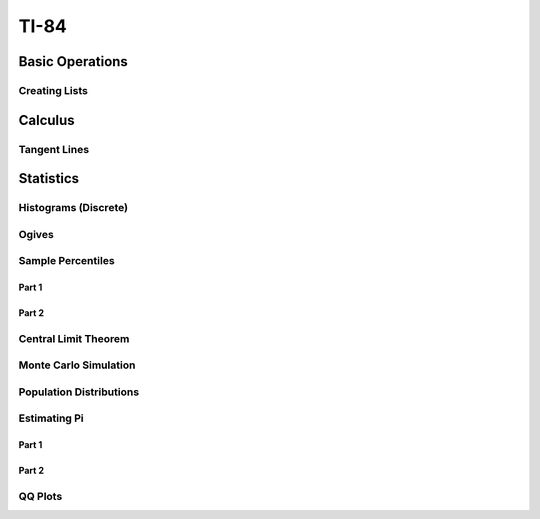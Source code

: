 .. _ti84:

=====
TI-84
=====

.. _ti84_basic_operations:

Basic Operations
================

Creating Lists
--------------

.. image:: https://img.youtube.com/vi/RUGIsQ8Xluk/maxresdefault.jpg
    :alt: Creating Lists
    :target: https://www.youtube.com/watch?v=RUGIsQ8Xluk

.. _ti84_statistics:

Calculus
========

Tangent Lines
-------------

.. image:: https://img.youtube.com/vi/goH_4rnJqmU/maxresdefault.jpg
    :alt: Tangent Lines
    :target: https://www.youtube.com/watch?v=goH_4rnJqmU

Statistics
==========

.. _ti84_histograms:

Histograms (Discrete)
----------------------

.. image:: https://img.youtube.com/vi/AzsK0wnPfAg/maxresdefault.jpg
    :alt: Histograms (Discrete)
    :target: https://www.youtube.com/watch?v=AzsK0wnPfAg

.. _ti84_ogives:

Ogives
------

.. image:: https://img.youtube.com/vi/KH0b0OL_82Q/maxresdefault.jpg
    :alt: Sample Percentiles
    :target: https://www.youtube.com/watch?v=KH0b0OL_82Q

.. _ti84_sample_percentiles:

Sample Percentiles
------------------

Part 1
******

.. image:: https://img.youtube.com/vi/5TXzhpTnk4Q/maxresdefault.jpg
    :alt: Sample Percentiles
    :target: https://www.youtube.com/watch?v=5TXzhpTnk4Q

Part 2
******

.. image:: https://img.youtube.com/vi/zrfFdfODW7k/maxresdefault.jpg
    :alt: Sample Percentiles Redux
    :target: https://www.youtube.com/watch?v=zrfFdfODW7k
    
.. _ti84_central_limit_theorem:

Central Limit Theorem
---------------------

.. image:: https://img.youtube.com/vi/PUiOgwlS_fM/maxresdefault.jpg
    :alt: Central Limit Theorem
    :target: https://www.youtube.com/watch?v=PUiOgwlS_fM
   
.. _ti84_monte_carlo_simulation:
 
Monte Carlo Simulation
----------------------

.. image:: https://img.youtube.com/vi/gLaFSwyoGHU/maxresdefault.jpg
    :alt: Monte Carlo Simulation
    :target: https://www.youtube.com/watch?v=gLaFSwyoGHU
    
.. _ti84_population_distributions:

Population Distributions
------------------------

.. image:: https://img.youtube.com/vi/lDnkKUqA4nk/maxresdefault.jpg
    :alt: Monte Carlo Simulation
    :target: https://www.youtube.com/watch?v=lDnkKUqA4nk
    
Estimating Pi
-------------

Part 1
******

.. image:: https://img.youtube.com/vi/qSR0jIKeMmU/maxresdefault.jpg
	:alt: Estimating Pi With Simulation 1/3
	:target: https://www.youtube.com/watch?v=qSR0jIKeMmU

Part 2
******

.. image:: https://img.youtube.com/vi/J9ILZhPYds4/maxresdefault.jpg
	:alt: Estimating Pi With Simulation 2/3
	:target: https://www.youtube.com/watch?v=J9ILZhPYds4
	
QQ Plots
--------

.. image:: https://img.youtube.com/vi/EylKq7hdO78/maxresdefault.jpg
	:alt: QQ Plots
	:target: https://www.youtube.com/watch?v=EylKq7hdO78


